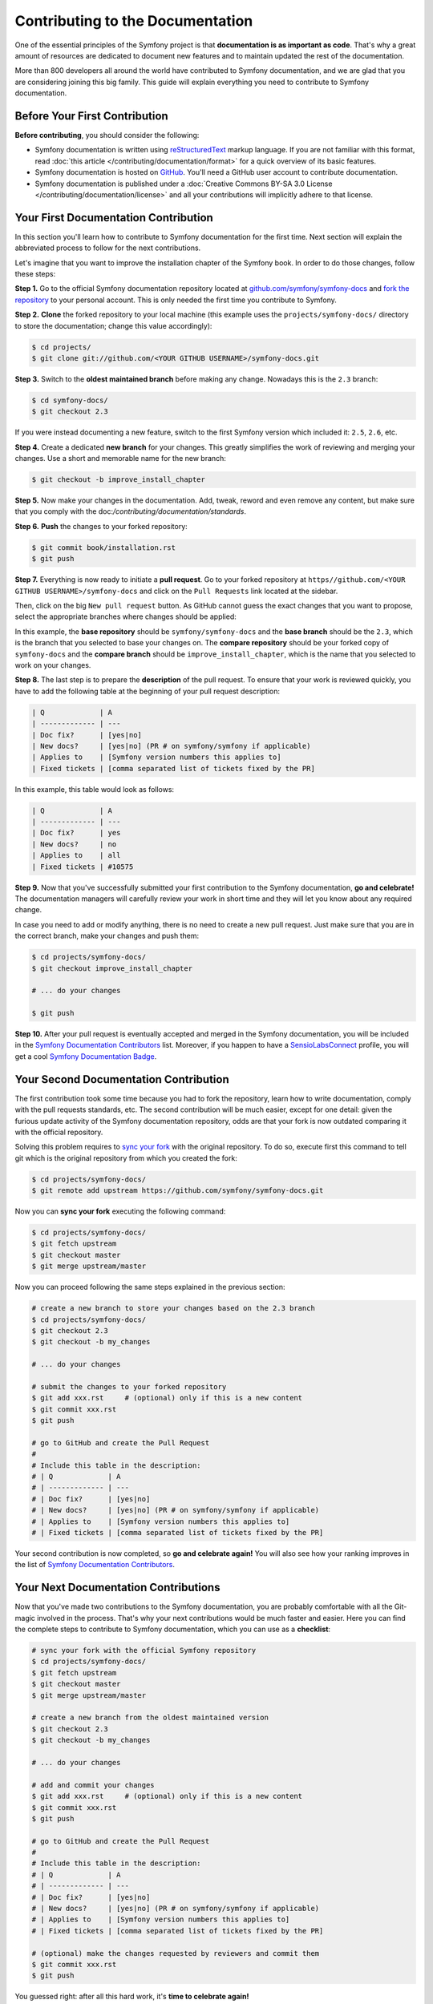 Contributing to the Documentation
=================================

One of the essential principles of the Symfony project is that **documentation is
as important as code**. That's why a great amount of resources are dedicated to
document new features and to maintain updated the rest of the documentation.

More than 800 developers all around the world have contributed to Symfony
documentation, and we are glad that you are considering joining this big family.
This guide will explain everything you need to contribute to Symfony documentation.

Before Your First Contribution
------------------------------

**Before contributing**, you should consider the following:

* Symfony documentation is written using reStructuredText_ markup language.
  If you are not familiar with this format, read :doc:`this article </contributing/documentation/format>`
  for a quick overview of its basic features.
* Symfony documentation is hosted on GitHub_. You'll need a GitHub user account
  to contribute documentation.
* Symfony documentation is published under a
  :doc:`Creative Commons BY-SA 3.0 License </contributing/documentation/license>`
  and all your contributions will implicitly adhere to that license.

Your First Documentation Contribution
-------------------------------------

In this section you'll learn how to contribute to Symfony documentation for the
first time. Next section will explain the abbreviated process to follow for the
next contributions.

Let's imagine that you want to improve the installation chapter of the Symfony
book. In order to do those changes, follow these steps:

**Step 1.** Go to the official Symfony documentation repository located at
`github.com/symfony/symfony-docs`_ and `fork the repository`_ to your personal
account. This is only needed the first time you contribute to Symfony.

**Step 2.** **Clone** the forked repository to your local machine (this
example uses the ``projects/symfony-docs/`` directory to store the documentation;
change this value accordingly):

.. code-block:: bash

    $ cd projects/
    $ git clone git://github.com/<YOUR GITHUB USERNAME>/symfony-docs.git

**Step 3.** Switch to the **oldest maintained branch** before making any change.
Nowadays this is the ``2.3`` branch:

.. code-block:: bash

    $ cd symfony-docs/
    $ git checkout 2.3

If you were instead documenting a new feature, switch to the first Symfony
version which included it: ``2.5``, ``2.6``, etc.

**Step 4.** Create a dedicated **new branch** for your changes. This greatly
simplifies the work of reviewing and merging your changes. Use a short and
memorable name for the new branch:

.. code-block:: bash

    $ git checkout -b improve_install_chapter

**Step 5.** Now make your changes in the documentation. Add, tweak, reword and
even remove any content, but make sure that you comply with the
doc:`/contributing/documentation/standards`.

**Step 6.** **Push** the changes to your forked repository:

.. code-block:: bash

    $ git commit book/installation.rst
    $ git push

**Step 7.** Everything is now ready to initiate a **pull request**. Go to your
forked repository at ``https//github.com/<YOUR GITHUB USERNAME>/symfony-docs``
and click on the ``Pull Requests`` link located at the sidebar.

Then, click on the big ``New pull request`` button. As GitHub cannot guess the
exact changes that you want to propose, select the appropriate branches where
changes should be applied:

.. image:: /images/docs-pull-request-change-base.png
   :align: center

In this example, the **base repository** should be ``symfony/symfony-docs`` and
the **base branch** should be the ``2.3``, which is the branch that you selected
to base your changes on. The **compare repository** should be your forked copy
of ``symfony-docs`` and the **compare branch** should be ``improve_install_chapter``,
which is the name that you selected to work on your changes.

**Step 8.** The last step is to prepare the **description** of the pull request.
To ensure that your work is reviewed quickly, you have to add the following table
at the beginning of your pull request description:

.. code-block:: text

    | Q             | A
    | ------------- | ---
    | Doc fix?      | [yes|no]
    | New docs?     | [yes|no] (PR # on symfony/symfony if applicable)
    | Applies to    | [Symfony version numbers this applies to]
    | Fixed tickets | [comma separated list of tickets fixed by the PR]

In this example, this table would look as follows:

.. code-block:: text

    | Q             | A
    | ------------- | ---
    | Doc fix?      | yes
    | New docs?     | no
    | Applies to    | all
    | Fixed tickets | #10575

**Step 9.** Now that you've successfully submitted your first contribution to the
Symfony documentation, **go and celebrate!**  The documentation managers will
carefully review your work in short time and they will let you know about any
required change.

In case you need to add or modify anything, there is no need to create a new
pull request. Just make sure that you are in the correct branch, make your
changes and push them:

.. code-block:: bash

    $ cd projects/symfony-docs/
    $ git checkout improve_install_chapter

    # ... do your changes

    $ git push

**Step 10.** After your pull request is eventually accepted and merged in the Symfony
documentation, you will be included in the `Symfony Documentation Contributors`_
list. Moreover, if you happen to have a SensioLabsConnect_ profile, you will
get a cool `Symfony Documentation Badge`_.

Your Second Documentation Contribution
--------------------------------------

The first contribution took some time because you had to fork the repository,
learn how to write documentation, comply with the pull requests standards, etc.
The second contribution will be much easier, except for one detail: given the
furious update activity of the Symfony documentation repository, odds are that
your fork is now outdated comparing it with the official repository.

Solving this problem requires to `sync your fork`_ with the original repository.
To do so, execute first this command to tell git which is the original repository
from which you created the fork:

.. code-block:: bash

    $ cd projects/symfony-docs/
    $ git remote add upstream https://github.com/symfony/symfony-docs.git

Now you can **sync your fork** executing the following command:

.. code-block:: bash

    $ cd projects/symfony-docs/
    $ git fetch upstream
    $ git checkout master
    $ git merge upstream/master

Now you can proceed following the same steps explained in the previous section:

.. code-block:: bash

    # create a new branch to store your changes based on the 2.3 branch
    $ cd projects/symfony-docs/
    $ git checkout 2.3
    $ git checkout -b my_changes

    # ... do your changes

    # submit the changes to your forked repository
    $ git add xxx.rst     # (optional) only if this is a new content
    $ git commit xxx.rst
    $ git push

    # go to GitHub and create the Pull Request
    #
    # Include this table in the description:
    # | Q             | A
    # | ------------- | ---
    # | Doc fix?      | [yes|no]
    # | New docs?     | [yes|no] (PR # on symfony/symfony if applicable)
    # | Applies to    | [Symfony version numbers this applies to]
    # | Fixed tickets | [comma separated list of tickets fixed by the PR]

Your second contribution is now completed, so **go and celebrate again!**
You will also see how your ranking improves in the list of
`Symfony Documentation Contributors`_.

Your Next Documentation Contributions
-------------------------------------

Now that you've made two contributions to the Symfony documentation, you are
probably comfortable with all the Git-magic involved in the process. That's
why your next contributions would be much faster and easier. Here you can find
the complete steps to contribute to Symfony documentation, which you can use as
a **checklist**:

.. code-block:: bash

    # sync your fork with the official Symfony repository
    $ cd projects/symfony-docs/
    $ git fetch upstream
    $ git checkout master
    $ git merge upstream/master

    # create a new branch from the oldest maintained version
    $ git checkout 2.3
    $ git checkout -b my_changes

    # ... do your changes

    # add and commit your changes
    $ git add xxx.rst     # (optional) only if this is a new content
    $ git commit xxx.rst
    $ git push

    # go to GitHub and create the Pull Request
    #
    # Include this table in the description:
    # | Q             | A
    # | ------------- | ---
    # | Doc fix?      | [yes|no]
    # | New docs?     | [yes|no] (PR # on symfony/symfony if applicable)
    # | Applies to    | [Symfony version numbers this applies to]
    # | Fixed tickets | [comma separated list of tickets fixed by the PR]

    # (optional) make the changes requested by reviewers and commit them
    $ git commit xxx.rst
    $ git push

You guessed right: after all this hard work, it's **time to celebrate again!**

Frequently Asked Questions
--------------------------

Why Do my Changes so Long to Be Reviewed and/or Merged?
~~~~~~~~~~~~~~~~~~~~~~~~~~~~~~~~~~~~~~~~~~~~~~~~~~~~~~~

Please be patient. It can take up to several days before your pull request can
be fully reviewed. After merging the changes, it could take again several hours
before your changes appear on the symfony.com website.

What If I Want to Translate Some Documentation into my Language?
~~~~~~~~~~~~~~~~~~~~~~~~~~~~~~~~~~~~~~~~~~~~~~~~~~~~~~~~~~~~~~~~

Read the dedicated :doc:`document </contributing/documentation/translations>`.

Why Should I Use the Oldest Maintained Branch Instead of the Master Branch?
~~~~~~~~~~~~~~~~~~~~~~~~~~~~~~~~~~~~~~~~~~~~~~~~~~~~~~~~~~~~~~~~~~~~~~~~~~~

Consistent with Symfony's source code, the documentation repository is split
into multiple branches, corresponding to the different versions of Symfony itself.
The master branch holds the documentation for the development branch of the code.

Unless you're documenting a feature that was introduced after Symfony 2.3,
your changes should always be based on the 2.3 branch. Documentation managers
will use the necessary Git-magic to also apply your changes to all the active
branches of the documentation.

What If I Want to Submit my Work without Fully Finishing It?
~~~~~~~~~~~~~~~~~~~~~~~~~~~~~~~~~~~~~~~~~~~~~~~~~~~~~~~~~~~~

You can do it. But please use one of these two prefixes to let reviewers know
which is the state of your work:

* ``[WIP]`` (Work in Progress) is used when you are not yet finished with your
  pull request, but you would like it to be reviewed. The pull request won't
  be merged until you say it is ready.

* ``[WCM]`` (Waiting Code Merge) is used when you're documenting a new feature
  or change that hasn't been accepted yet into the core code. The pull request
  will not be merged until it is merged in the core code (or closed if the
  change is rejected).

Would You Admit a Huge Pull Request with Lots of Changes?
~~~~~~~~~~~~~~~~~~~~~~~~~~~~~~~~~~~~~~~~~~~~~~~~~~~~~~~~~

First, make sure that the changes are somewhat related. Otherwise, please create
separate pull requests. Anyway, before submitting a huge change, it's probably a
good idea to open an issue in the Symfony Documentation repository to ask the
managers if they agree with your proposed changes. Otherwise, they could refuse
your proposal after having made all the work and you would have wasted a lot of time.

.. _`github.com/symfony/symfony-docs`: https://github.com/symfony/symfony-docs
.. _reStructuredText: http://docutils.sourceforge.net/rst.html
.. _GitHub: https://github.com/
.. _`fork the repository`: https://help.github.com/articles/fork-a-repo
.. _`Symfony Documentation Contributors`: http://symfony.com/contributors/doc
.. _SensioLabsConnect: https://connect.sensiolabs.com/
.. _`Symfony Documentation Badge`: https://connect.sensiolabs.com/badge/36/symfony-documentation-contributor
.. _`sync your fork`: https://help.github.com/articles/syncing-a-fork
